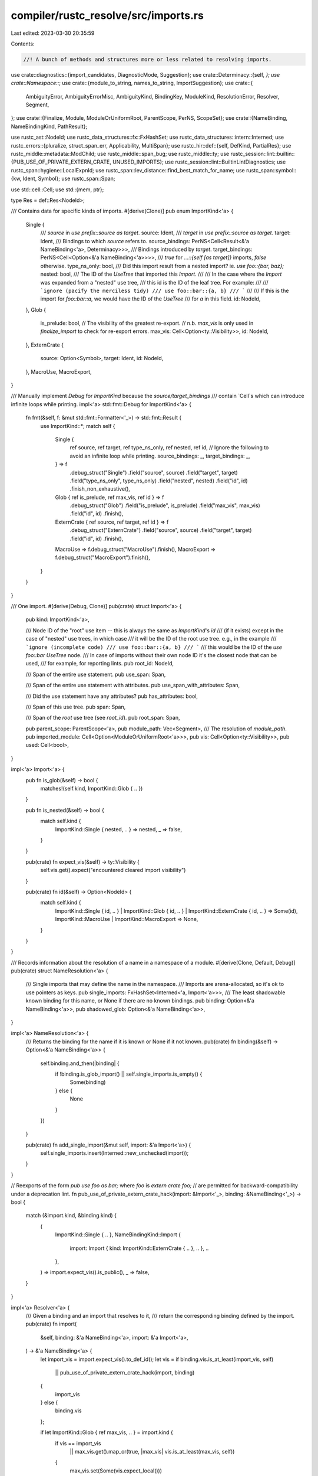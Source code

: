 compiler/rustc_resolve/src/imports.rs
=====================================

Last edited: 2023-03-30 20:35:59

Contents:

.. code-block:: rs

    //! A bunch of methods and structures more or less related to resolving imports.

use crate::diagnostics::{import_candidates, DiagnosticMode, Suggestion};
use crate::Determinacy::{self, *};
use crate::Namespace::*;
use crate::{module_to_string, names_to_string, ImportSuggestion};
use crate::{
    AmbiguityError, AmbiguityErrorMisc, AmbiguityKind, BindingKey, ModuleKind, ResolutionError,
    Resolver, Segment,
};
use crate::{Finalize, Module, ModuleOrUniformRoot, ParentScope, PerNS, ScopeSet};
use crate::{NameBinding, NameBindingKind, PathResult};

use rustc_ast::NodeId;
use rustc_data_structures::fx::FxHashSet;
use rustc_data_structures::intern::Interned;
use rustc_errors::{pluralize, struct_span_err, Applicability, MultiSpan};
use rustc_hir::def::{self, DefKind, PartialRes};
use rustc_middle::metadata::ModChild;
use rustc_middle::span_bug;
use rustc_middle::ty;
use rustc_session::lint::builtin::{PUB_USE_OF_PRIVATE_EXTERN_CRATE, UNUSED_IMPORTS};
use rustc_session::lint::BuiltinLintDiagnostics;
use rustc_span::hygiene::LocalExpnId;
use rustc_span::lev_distance::find_best_match_for_name;
use rustc_span::symbol::{kw, Ident, Symbol};
use rustc_span::Span;

use std::cell::Cell;
use std::{mem, ptr};

type Res = def::Res<NodeId>;

/// Contains data for specific kinds of imports.
#[derive(Clone)]
pub enum ImportKind<'a> {
    Single {
        /// `source` in `use prefix::source as target`.
        source: Ident,
        /// `target` in `use prefix::source as target`.
        target: Ident,
        /// Bindings to which `source` refers to.
        source_bindings: PerNS<Cell<Result<&'a NameBinding<'a>, Determinacy>>>,
        /// Bindings introduced by `target`.
        target_bindings: PerNS<Cell<Option<&'a NameBinding<'a>>>>,
        /// `true` for `...::{self [as target]}` imports, `false` otherwise.
        type_ns_only: bool,
        /// Did this import result from a nested import? ie. `use foo::{bar, baz};`
        nested: bool,
        /// The ID of the `UseTree` that imported this `Import`.
        ///
        /// In the case where the `Import` was expanded from a "nested" use tree,
        /// this id is the ID of the leaf tree. For example:
        ///
        /// ```ignore (pacify the merciless tidy)
        /// use foo::bar::{a, b}
        /// ```
        ///
        /// If this is the import for `foo::bar::a`, we would have the ID of the `UseTree`
        /// for `a` in this field.
        id: NodeId,
    },
    Glob {
        is_prelude: bool,
        // The visibility of the greatest re-export.
        // n.b. `max_vis` is only used in `finalize_import` to check for re-export errors.
        max_vis: Cell<Option<ty::Visibility>>,
        id: NodeId,
    },
    ExternCrate {
        source: Option<Symbol>,
        target: Ident,
        id: NodeId,
    },
    MacroUse,
    MacroExport,
}

/// Manually implement `Debug` for `ImportKind` because the `source/target_bindings`
/// contain `Cell`s which can introduce infinite loops while printing.
impl<'a> std::fmt::Debug for ImportKind<'a> {
    fn fmt(&self, f: &mut std::fmt::Formatter<'_>) -> std::fmt::Result {
        use ImportKind::*;
        match self {
            Single {
                ref source,
                ref target,
                ref type_ns_only,
                ref nested,
                ref id,
                // Ignore the following to avoid an infinite loop while printing.
                source_bindings: _,
                target_bindings: _,
            } => f
                .debug_struct("Single")
                .field("source", source)
                .field("target", target)
                .field("type_ns_only", type_ns_only)
                .field("nested", nested)
                .field("id", id)
                .finish_non_exhaustive(),
            Glob { ref is_prelude, ref max_vis, ref id } => f
                .debug_struct("Glob")
                .field("is_prelude", is_prelude)
                .field("max_vis", max_vis)
                .field("id", id)
                .finish(),
            ExternCrate { ref source, ref target, ref id } => f
                .debug_struct("ExternCrate")
                .field("source", source)
                .field("target", target)
                .field("id", id)
                .finish(),
            MacroUse => f.debug_struct("MacroUse").finish(),
            MacroExport => f.debug_struct("MacroExport").finish(),
        }
    }
}

/// One import.
#[derive(Debug, Clone)]
pub(crate) struct Import<'a> {
    pub kind: ImportKind<'a>,

    /// Node ID of the "root" use item -- this is always the same as `ImportKind`'s `id`
    /// (if it exists) except in the case of "nested" use trees, in which case
    /// it will be the ID of the root use tree. e.g., in the example
    /// ```ignore (incomplete code)
    /// use foo::bar::{a, b}
    /// ```
    /// this would be the ID of the `use foo::bar` `UseTree` node.
    /// In case of imports without their own node ID it's the closest node that can be used,
    /// for example, for reporting lints.
    pub root_id: NodeId,

    /// Span of the entire use statement.
    pub use_span: Span,

    /// Span of the entire use statement with attributes.
    pub use_span_with_attributes: Span,

    /// Did the use statement have any attributes?
    pub has_attributes: bool,

    /// Span of this use tree.
    pub span: Span,

    /// Span of the *root* use tree (see `root_id`).
    pub root_span: Span,

    pub parent_scope: ParentScope<'a>,
    pub module_path: Vec<Segment>,
    /// The resolution of `module_path`.
    pub imported_module: Cell<Option<ModuleOrUniformRoot<'a>>>,
    pub vis: Cell<Option<ty::Visibility>>,
    pub used: Cell<bool>,
}

impl<'a> Import<'a> {
    pub fn is_glob(&self) -> bool {
        matches!(self.kind, ImportKind::Glob { .. })
    }

    pub fn is_nested(&self) -> bool {
        match self.kind {
            ImportKind::Single { nested, .. } => nested,
            _ => false,
        }
    }

    pub(crate) fn expect_vis(&self) -> ty::Visibility {
        self.vis.get().expect("encountered cleared import visibility")
    }

    pub(crate) fn id(&self) -> Option<NodeId> {
        match self.kind {
            ImportKind::Single { id, .. }
            | ImportKind::Glob { id, .. }
            | ImportKind::ExternCrate { id, .. } => Some(id),
            ImportKind::MacroUse | ImportKind::MacroExport => None,
        }
    }
}

/// Records information about the resolution of a name in a namespace of a module.
#[derive(Clone, Default, Debug)]
pub(crate) struct NameResolution<'a> {
    /// Single imports that may define the name in the namespace.
    /// Imports are arena-allocated, so it's ok to use pointers as keys.
    pub single_imports: FxHashSet<Interned<'a, Import<'a>>>,
    /// The least shadowable known binding for this name, or None if there are no known bindings.
    pub binding: Option<&'a NameBinding<'a>>,
    pub shadowed_glob: Option<&'a NameBinding<'a>>,
}

impl<'a> NameResolution<'a> {
    /// Returns the binding for the name if it is known or None if it not known.
    pub(crate) fn binding(&self) -> Option<&'a NameBinding<'a>> {
        self.binding.and_then(|binding| {
            if !binding.is_glob_import() || self.single_imports.is_empty() {
                Some(binding)
            } else {
                None
            }
        })
    }

    pub(crate) fn add_single_import(&mut self, import: &'a Import<'a>) {
        self.single_imports.insert(Interned::new_unchecked(import));
    }
}

// Reexports of the form `pub use foo as bar;` where `foo` is `extern crate foo;`
// are permitted for backward-compatibility under a deprecation lint.
fn pub_use_of_private_extern_crate_hack(import: &Import<'_>, binding: &NameBinding<'_>) -> bool {
    match (&import.kind, &binding.kind) {
        (
            ImportKind::Single { .. },
            NameBindingKind::Import {
                import: Import { kind: ImportKind::ExternCrate { .. }, .. },
                ..
            },
        ) => import.expect_vis().is_public(),
        _ => false,
    }
}

impl<'a> Resolver<'a> {
    /// Given a binding and an import that resolves to it,
    /// return the corresponding binding defined by the import.
    pub(crate) fn import(
        &self,
        binding: &'a NameBinding<'a>,
        import: &'a Import<'a>,
    ) -> &'a NameBinding<'a> {
        let import_vis = import.expect_vis().to_def_id();
        let vis = if binding.vis.is_at_least(import_vis, self)
            || pub_use_of_private_extern_crate_hack(import, binding)
        {
            import_vis
        } else {
            binding.vis
        };

        if let ImportKind::Glob { ref max_vis, .. } = import.kind {
            if vis == import_vis
                || max_vis.get().map_or(true, |max_vis| vis.is_at_least(max_vis, self))
            {
                max_vis.set(Some(vis.expect_local()))
            }
        }

        self.arenas.alloc_name_binding(NameBinding {
            kind: NameBindingKind::Import { binding, import, used: Cell::new(false) },
            ambiguity: None,
            span: import.span,
            vis,
            expansion: import.parent_scope.expansion,
        })
    }

    /// Define the name or return the existing binding if there is a collision.
    pub(crate) fn try_define(
        &mut self,
        module: Module<'a>,
        key: BindingKey,
        binding: &'a NameBinding<'a>,
    ) -> Result<(), &'a NameBinding<'a>> {
        let res = binding.res();
        self.check_reserved_macro_name(key.ident, res);
        self.set_binding_parent_module(binding, module);
        self.update_resolution(module, key, |this, resolution| {
            if let Some(old_binding) = resolution.binding {
                if res == Res::Err && old_binding.res() != Res::Err {
                    // Do not override real bindings with `Res::Err`s from error recovery.
                    return Ok(());
                }
                match (old_binding.is_glob_import(), binding.is_glob_import()) {
                    (true, true) => {
                        if res != old_binding.res() {
                            resolution.binding = Some(this.ambiguity(
                                AmbiguityKind::GlobVsGlob,
                                old_binding,
                                binding,
                            ));
                        } else if !old_binding.vis.is_at_least(binding.vis, &*this) {
                            // We are glob-importing the same item but with greater visibility.
                            resolution.binding = Some(binding);
                        }
                    }
                    (old_glob @ true, false) | (old_glob @ false, true) => {
                        let (glob_binding, nonglob_binding) =
                            if old_glob { (old_binding, binding) } else { (binding, old_binding) };
                        if glob_binding.res() != nonglob_binding.res()
                            && key.ns == MacroNS
                            && nonglob_binding.expansion != LocalExpnId::ROOT
                        {
                            resolution.binding = Some(this.ambiguity(
                                AmbiguityKind::GlobVsExpanded,
                                nonglob_binding,
                                glob_binding,
                            ));
                        } else {
                            resolution.binding = Some(nonglob_binding);
                        }
                        resolution.shadowed_glob = Some(glob_binding);
                    }
                    (false, false) => {
                        return Err(old_binding);
                    }
                }
            } else {
                resolution.binding = Some(binding);
            }

            Ok(())
        })
    }

    fn ambiguity(
        &self,
        kind: AmbiguityKind,
        primary_binding: &'a NameBinding<'a>,
        secondary_binding: &'a NameBinding<'a>,
    ) -> &'a NameBinding<'a> {
        self.arenas.alloc_name_binding(NameBinding {
            ambiguity: Some((secondary_binding, kind)),
            ..primary_binding.clone()
        })
    }

    // Use `f` to mutate the resolution of the name in the module.
    // If the resolution becomes a success, define it in the module's glob importers.
    fn update_resolution<T, F>(&mut self, module: Module<'a>, key: BindingKey, f: F) -> T
    where
        F: FnOnce(&mut Resolver<'a>, &mut NameResolution<'a>) -> T,
    {
        // Ensure that `resolution` isn't borrowed when defining in the module's glob importers,
        // during which the resolution might end up getting re-defined via a glob cycle.
        let (binding, t) = {
            let resolution = &mut *self.resolution(module, key).borrow_mut();
            let old_binding = resolution.binding();

            let t = f(self, resolution);

            match resolution.binding() {
                _ if old_binding.is_some() => return t,
                None => return t,
                Some(binding) => match old_binding {
                    Some(old_binding) if ptr::eq(old_binding, binding) => return t,
                    _ => (binding, t),
                },
            }
        };

        // Define `binding` in `module`s glob importers.
        for import in module.glob_importers.borrow_mut().iter() {
            let mut ident = key.ident;
            let scope = match ident.span.reverse_glob_adjust(module.expansion, import.span) {
                Some(Some(def)) => self.expn_def_scope(def),
                Some(None) => import.parent_scope.module,
                None => continue,
            };
            if self.is_accessible_from(binding.vis, scope) {
                let imported_binding = self.import(binding, import);
                let key = BindingKey { ident, ..key };
                let _ = self.try_define(import.parent_scope.module, key, imported_binding);
            }
        }

        t
    }

    // Define a dummy resolution containing a `Res::Err` as a placeholder for a failed resolution,
    // also mark such failed imports as used to avoid duplicate diagnostics.
    fn import_dummy_binding(&mut self, import: &'a Import<'a>) {
        if let ImportKind::Single { target, ref target_bindings, .. } = import.kind {
            if target_bindings.iter().any(|binding| binding.get().is_some()) {
                return; // Has resolution, do not create the dummy binding
            }
            let dummy_binding = self.dummy_binding;
            let dummy_binding = self.import(dummy_binding, import);
            self.per_ns(|this, ns| {
                let key = this.new_key(target, ns);
                let _ = this.try_define(import.parent_scope.module, key, dummy_binding);
            });
            self.record_use(target, dummy_binding, false);
        } else if import.imported_module.get().is_none() {
            import.used.set(true);
            if let Some(id) = import.id() {
                self.used_imports.insert(id);
            }
        }
    }
}

/// An error that may be transformed into a diagnostic later. Used to combine multiple unresolved
/// import errors within the same use tree into a single diagnostic.
#[derive(Debug, Clone)]
struct UnresolvedImportError {
    span: Span,
    label: Option<String>,
    note: Option<String>,
    suggestion: Option<Suggestion>,
    candidates: Option<Vec<ImportSuggestion>>,
}

pub struct ImportResolver<'a, 'b> {
    pub r: &'a mut Resolver<'b>,
}

impl<'a, 'b> ImportResolver<'a, 'b> {
    // Import resolution
    //
    // This is a fixed-point algorithm. We resolve imports until our efforts
    // are stymied by an unresolved import; then we bail out of the current
    // module and continue. We terminate successfully once no more imports
    // remain or unsuccessfully when no forward progress in resolving imports
    // is made.

    /// Resolves all imports for the crate. This method performs the fixed-
    /// point iteration.
    pub fn resolve_imports(&mut self) {
        let mut prev_num_indeterminates = self.r.indeterminate_imports.len() + 1;
        while self.r.indeterminate_imports.len() < prev_num_indeterminates {
            prev_num_indeterminates = self.r.indeterminate_imports.len();
            for import in mem::take(&mut self.r.indeterminate_imports) {
                match self.resolve_import(&import) {
                    true => self.r.determined_imports.push(import),
                    false => self.r.indeterminate_imports.push(import),
                }
            }
        }
    }

    pub fn finalize_imports(&mut self) {
        for module in self.r.arenas.local_modules().iter() {
            self.finalize_resolutions_in(module);
        }

        let mut seen_spans = FxHashSet::default();
        let mut errors = vec![];
        let mut prev_root_id: NodeId = NodeId::from_u32(0);
        let determined_imports = mem::take(&mut self.r.determined_imports);
        let indeterminate_imports = mem::take(&mut self.r.indeterminate_imports);

        for (is_indeterminate, import) in determined_imports
            .into_iter()
            .map(|i| (false, i))
            .chain(indeterminate_imports.into_iter().map(|i| (true, i)))
        {
            let unresolved_import_error = self.finalize_import(import);

            // If this import is unresolved then create a dummy import
            // resolution for it so that later resolve stages won't complain.
            self.r.import_dummy_binding(import);

            if let Some(err) = unresolved_import_error {
                if let ImportKind::Single { source, ref source_bindings, .. } = import.kind {
                    if source.name == kw::SelfLower {
                        // Silence `unresolved import` error if E0429 is already emitted
                        if let Err(Determined) = source_bindings.value_ns.get() {
                            continue;
                        }
                    }
                }

                if prev_root_id.as_u32() != 0
                    && prev_root_id.as_u32() != import.root_id.as_u32()
                    && !errors.is_empty()
                {
                    // In the case of a new import line, throw a diagnostic message
                    // for the previous line.
                    self.throw_unresolved_import_error(errors);
                    errors = vec![];
                }
                if seen_spans.insert(err.span) {
                    errors.push((import, err));
                    prev_root_id = import.root_id;
                }
            } else if is_indeterminate {
                let path = import_path_to_string(
                    &import.module_path.iter().map(|seg| seg.ident).collect::<Vec<_>>(),
                    &import.kind,
                    import.span,
                );
                let err = UnresolvedImportError {
                    span: import.span,
                    label: None,
                    note: None,
                    suggestion: None,
                    candidates: None,
                };
                // FIXME: there should be a better way of doing this than
                // formatting this as a string then checking for `::`
                if path.contains("::") {
                    errors.push((import, err))
                }
            }
        }

        if !errors.is_empty() {
            self.throw_unresolved_import_error(errors);
        }
    }

    fn throw_unresolved_import_error(&self, errors: Vec<(&Import<'_>, UnresolvedImportError)>) {
        if errors.is_empty() {
            return;
        }

        /// Upper limit on the number of `span_label` messages.
        const MAX_LABEL_COUNT: usize = 10;

        let span = MultiSpan::from_spans(errors.iter().map(|(_, err)| err.span).collect());
        let paths = errors
            .iter()
            .map(|(import, err)| {
                let path = import_path_to_string(
                    &import.module_path.iter().map(|seg| seg.ident).collect::<Vec<_>>(),
                    &import.kind,
                    err.span,
                );
                format!("`{path}`")
            })
            .collect::<Vec<_>>();
        let msg = format!("unresolved import{} {}", pluralize!(paths.len()), paths.join(", "),);

        let mut diag = struct_span_err!(self.r.session, span, E0432, "{}", &msg);

        if let Some((_, UnresolvedImportError { note: Some(note), .. })) = errors.iter().last() {
            diag.note(note);
        }

        for (import, err) in errors.into_iter().take(MAX_LABEL_COUNT) {
            if let Some(label) = err.label {
                diag.span_label(err.span, label);
            }

            if let Some((suggestions, msg, applicability)) = err.suggestion {
                if suggestions.is_empty() {
                    diag.help(&msg);
                    continue;
                }
                diag.multipart_suggestion(&msg, suggestions, applicability);
            }

            if let Some(candidates) = &err.candidates {
                match &import.kind {
                    ImportKind::Single { nested: false, source, target, .. } => import_candidates(
                        self.r.session,
                        &self.r.untracked.source_span,
                        &mut diag,
                        Some(err.span),
                        &candidates,
                        DiagnosticMode::Import,
                        (source != target)
                            .then(|| format!(" as {target}"))
                            .as_deref()
                            .unwrap_or(""),
                    ),
                    ImportKind::Single { nested: true, source, target, .. } => {
                        import_candidates(
                            self.r.session,
                            &self.r.untracked.source_span,
                            &mut diag,
                            None,
                            &candidates,
                            DiagnosticMode::Normal,
                            (source != target)
                                .then(|| format!(" as {target}"))
                                .as_deref()
                                .unwrap_or(""),
                        );
                    }
                    _ => {}
                }
            }
        }

        diag.emit();
    }

    /// Attempts to resolve the given import, returning true if its resolution is determined.
    /// If successful, the resolved bindings are written into the module.
    fn resolve_import(&mut self, import: &'b Import<'b>) -> bool {
        debug!(
            "(resolving import for module) resolving import `{}::...` in `{}`",
            Segment::names_to_string(&import.module_path),
            module_to_string(import.parent_scope.module).unwrap_or_else(|| "???".to_string()),
        );

        let module = if let Some(module) = import.imported_module.get() {
            module
        } else {
            // For better failure detection, pretend that the import will
            // not define any names while resolving its module path.
            let orig_vis = import.vis.take();
            let path_res =
                self.r.maybe_resolve_path(&import.module_path, None, &import.parent_scope);
            import.vis.set(orig_vis);

            match path_res {
                PathResult::Module(module) => module,
                PathResult::Indeterminate => return false,
                PathResult::NonModule(..) | PathResult::Failed { .. } => return true,
            }
        };

        import.imported_module.set(Some(module));
        let (source, target, source_bindings, target_bindings, type_ns_only) = match import.kind {
            ImportKind::Single {
                source,
                target,
                ref source_bindings,
                ref target_bindings,
                type_ns_only,
                ..
            } => (source, target, source_bindings, target_bindings, type_ns_only),
            ImportKind::Glob { .. } => {
                self.resolve_glob_import(import);
                return true;
            }
            _ => unreachable!(),
        };

        let mut indeterminate = false;
        self.r.per_ns(|this, ns| {
            if !type_ns_only || ns == TypeNS {
                if let Err(Undetermined) = source_bindings[ns].get() {
                    // For better failure detection, pretend that the import will
                    // not define any names while resolving its module path.
                    let orig_vis = import.vis.take();
                    let binding = this.resolve_ident_in_module(
                        module,
                        source,
                        ns,
                        &import.parent_scope,
                        None,
                        None,
                    );
                    import.vis.set(orig_vis);
                    source_bindings[ns].set(binding);
                } else {
                    return;
                };

                let parent = import.parent_scope.module;
                match source_bindings[ns].get() {
                    Err(Undetermined) => indeterminate = true,
                    // Don't update the resolution, because it was never added.
                    Err(Determined) if target.name == kw::Underscore => {}
                    Ok(binding) if binding.is_importable() => {
                        let imported_binding = this.import(binding, import);
                        target_bindings[ns].set(Some(imported_binding));
                        this.define(parent, target, ns, imported_binding);
                    }
                    source_binding @ (Ok(..) | Err(Determined)) => {
                        if source_binding.is_ok() {
                            let msg = format!("`{}` is not directly importable", target);
                            struct_span_err!(this.session, import.span, E0253, "{}", &msg)
                                .span_label(import.span, "cannot be imported directly")
                                .emit();
                        }
                        let key = this.new_key(target, ns);
                        this.update_resolution(parent, key, |_, resolution| {
                            resolution.single_imports.remove(&Interned::new_unchecked(import));
                        });
                    }
                }
            }
        });

        !indeterminate
    }

    /// Performs final import resolution, consistency checks and error reporting.
    ///
    /// Optionally returns an unresolved import error. This error is buffered and used to
    /// consolidate multiple unresolved import errors into a single diagnostic.
    fn finalize_import(&mut self, import: &'b Import<'b>) -> Option<UnresolvedImportError> {
        let orig_vis = import.vis.take();
        let ignore_binding = match &import.kind {
            ImportKind::Single { target_bindings, .. } => target_bindings[TypeNS].get(),
            _ => None,
        };
        let prev_ambiguity_errors_len = self.r.ambiguity_errors.len();
        let finalize = Finalize::with_root_span(import.root_id, import.span, import.root_span);
        let path_res = self.r.resolve_path(
            &import.module_path,
            None,
            &import.parent_scope,
            Some(finalize),
            ignore_binding,
        );

        let no_ambiguity = self.r.ambiguity_errors.len() == prev_ambiguity_errors_len;
        import.vis.set(orig_vis);
        let module = match path_res {
            PathResult::Module(module) => {
                // Consistency checks, analogous to `finalize_macro_resolutions`.
                if let Some(initial_module) = import.imported_module.get() {
                    if !ModuleOrUniformRoot::same_def(module, initial_module) && no_ambiguity {
                        span_bug!(import.span, "inconsistent resolution for an import");
                    }
                } else if self.r.privacy_errors.is_empty() {
                    let msg = "cannot determine resolution for the import";
                    let msg_note = "import resolution is stuck, try simplifying other imports";
                    self.r.session.struct_span_err(import.span, msg).note(msg_note).emit();
                }

                module
            }
            PathResult::Failed { is_error_from_last_segment: false, span, label, suggestion } => {
                if no_ambiguity {
                    assert!(import.imported_module.get().is_none());
                    self.r
                        .report_error(span, ResolutionError::FailedToResolve { label, suggestion });
                }
                return None;
            }
            PathResult::Failed { is_error_from_last_segment: true, span, label, suggestion } => {
                if no_ambiguity {
                    assert!(import.imported_module.get().is_none());
                    let err = match self.make_path_suggestion(
                        span,
                        import.module_path.clone(),
                        &import.parent_scope,
                    ) {
                        Some((suggestion, note)) => UnresolvedImportError {
                            span,
                            label: None,
                            note,
                            suggestion: Some((
                                vec![(span, Segment::names_to_string(&suggestion))],
                                String::from("a similar path exists"),
                                Applicability::MaybeIncorrect,
                            )),
                            candidates: None,
                        },
                        None => UnresolvedImportError {
                            span,
                            label: Some(label),
                            note: None,
                            suggestion,
                            candidates: None,
                        },
                    };
                    return Some(err);
                }
                return None;
            }
            PathResult::NonModule(_) => {
                if no_ambiguity {
                    assert!(import.imported_module.get().is_none());
                }
                // The error was already reported earlier.
                return None;
            }
            PathResult::Indeterminate => unreachable!(),
        };

        let (ident, target, source_bindings, target_bindings, type_ns_only, import_id) =
            match import.kind {
                ImportKind::Single {
                    source,
                    target,
                    ref source_bindings,
                    ref target_bindings,
                    type_ns_only,
                    id,
                    ..
                } => (source, target, source_bindings, target_bindings, type_ns_only, id),
                ImportKind::Glob { is_prelude, ref max_vis, id } => {
                    if import.module_path.len() <= 1 {
                        // HACK(eddyb) `lint_if_path_starts_with_module` needs at least
                        // 2 segments, so the `resolve_path` above won't trigger it.
                        let mut full_path = import.module_path.clone();
                        full_path.push(Segment::from_ident(Ident::empty()));
                        self.r.lint_if_path_starts_with_module(Some(finalize), &full_path, None);
                    }

                    if let ModuleOrUniformRoot::Module(module) = module {
                        if ptr::eq(module, import.parent_scope.module) {
                            // Importing a module into itself is not allowed.
                            return Some(UnresolvedImportError {
                                span: import.span,
                                label: Some(String::from(
                                    "cannot glob-import a module into itself",
                                )),
                                note: None,
                                suggestion: None,
                                candidates: None,
                            });
                        }
                    }
                    if !is_prelude
                    && let Some(max_vis) = max_vis.get()
                    && !max_vis.is_at_least(import.expect_vis(), &*self.r)
                {
                    let msg = "glob import doesn't reexport anything because no candidate is public enough";
                    self.r.lint_buffer.buffer_lint(UNUSED_IMPORTS, id, import.span, msg);
                }
                    return None;
                }
                _ => unreachable!(),
            };

        let mut all_ns_err = true;
        self.r.per_ns(|this, ns| {
            if !type_ns_only || ns == TypeNS {
                let orig_vis = import.vis.take();
                let binding = this.resolve_ident_in_module(
                    module,
                    ident,
                    ns,
                    &import.parent_scope,
                    Some(Finalize { report_private: false, ..finalize }),
                    target_bindings[ns].get(),
                );
                import.vis.set(orig_vis);

                match binding {
                    Ok(binding) => {
                        // Consistency checks, analogous to `finalize_macro_resolutions`.
                        let initial_binding = source_bindings[ns].get().map(|initial_binding| {
                            all_ns_err = false;
                            if let Some(target_binding) = target_bindings[ns].get() {
                                if target.name == kw::Underscore
                                    && initial_binding.is_extern_crate()
                                    && !initial_binding.is_import()
                                {
                                    this.record_use(
                                        ident,
                                        target_binding,
                                        import.module_path.is_empty(),
                                    );
                                }
                            }
                            initial_binding
                        });
                        let res = binding.res();
                        if let Ok(initial_binding) = initial_binding {
                            let initial_res = initial_binding.res();
                            if res != initial_res && this.ambiguity_errors.is_empty() {
                                this.ambiguity_errors.push(AmbiguityError {
                                    kind: AmbiguityKind::Import,
                                    ident,
                                    b1: initial_binding,
                                    b2: binding,
                                    misc1: AmbiguityErrorMisc::None,
                                    misc2: AmbiguityErrorMisc::None,
                                });
                            }
                        } else if res != Res::Err
                            && this.ambiguity_errors.is_empty()
                            && this.privacy_errors.is_empty()
                        {
                            let msg = "cannot determine resolution for the import";
                            let msg_note =
                                "import resolution is stuck, try simplifying other imports";
                            this.session.struct_span_err(import.span, msg).note(msg_note).emit();
                        }
                    }
                    Err(..) => {
                        // FIXME: This assert may fire if public glob is later shadowed by a private
                        // single import (see test `issue-55884-2.rs`). In theory single imports should
                        // always block globs, even if they are not yet resolved, so that this kind of
                        // self-inconsistent resolution never happens.
                        // Re-enable the assert when the issue is fixed.
                        // assert!(result[ns].get().is_err());
                    }
                }
            }
        });

        if all_ns_err {
            let mut all_ns_failed = true;
            self.r.per_ns(|this, ns| {
                if !type_ns_only || ns == TypeNS {
                    let binding = this.resolve_ident_in_module(
                        module,
                        ident,
                        ns,
                        &import.parent_scope,
                        Some(finalize),
                        None,
                    );
                    if binding.is_ok() {
                        all_ns_failed = false;
                    }
                }
            });

            return if all_ns_failed {
                let resolutions = match module {
                    ModuleOrUniformRoot::Module(module) => {
                        Some(self.r.resolutions(module).borrow())
                    }
                    _ => None,
                };
                let resolutions = resolutions.as_ref().into_iter().flat_map(|r| r.iter());
                let names = resolutions
                    .filter_map(|(BindingKey { ident: i, .. }, resolution)| {
                        if i.name == ident.name {
                            return None;
                        } // Never suggest the same name
                        match *resolution.borrow() {
                            NameResolution { binding: Some(name_binding), .. } => {
                                match name_binding.kind {
                                    NameBindingKind::Import { binding, .. } => {
                                        match binding.kind {
                                            // Never suggest the name that has binding error
                                            // i.e., the name that cannot be previously resolved
                                            NameBindingKind::Res(Res::Err) => None,
                                            _ => Some(i.name),
                                        }
                                    }
                                    _ => Some(i.name),
                                }
                            }
                            NameResolution { ref single_imports, .. }
                                if single_imports.is_empty() =>
                            {
                                None
                            }
                            _ => Some(i.name),
                        }
                    })
                    .collect::<Vec<Symbol>>();

                let lev_suggestion =
                    find_best_match_for_name(&names, ident.name, None).map(|suggestion| {
                        (
                            vec![(ident.span, suggestion.to_string())],
                            String::from("a similar name exists in the module"),
                            Applicability::MaybeIncorrect,
                        )
                    });

                let (suggestion, note) =
                    match self.check_for_module_export_macro(import, module, ident) {
                        Some((suggestion, note)) => (suggestion.or(lev_suggestion), note),
                        _ => (lev_suggestion, None),
                    };

                let label = match module {
                    ModuleOrUniformRoot::Module(module) => {
                        let module_str = module_to_string(module);
                        if let Some(module_str) = module_str {
                            format!("no `{}` in `{}`", ident, module_str)
                        } else {
                            format!("no `{}` in the root", ident)
                        }
                    }
                    _ => {
                        if !ident.is_path_segment_keyword() {
                            format!("no external crate `{}`", ident)
                        } else {
                            // HACK(eddyb) this shows up for `self` & `super`, which
                            // should work instead - for now keep the same error message.
                            format!("no `{}` in the root", ident)
                        }
                    }
                };

                let parent_suggestion =
                    self.r.lookup_import_candidates(ident, TypeNS, &import.parent_scope, |_| true);

                Some(UnresolvedImportError {
                    span: import.span,
                    label: Some(label),
                    note,
                    suggestion,
                    candidates: if !parent_suggestion.is_empty() {
                        Some(parent_suggestion)
                    } else {
                        None
                    },
                })
            } else {
                // `resolve_ident_in_module` reported a privacy error.
                None
            };
        }

        let mut reexport_error = None;
        let mut any_successful_reexport = false;
        let mut crate_private_reexport = false;
        self.r.per_ns(|this, ns| {
            if let Ok(binding) = source_bindings[ns].get() {
                if !binding.vis.is_at_least(import.expect_vis(), &*this) {
                    reexport_error = Some((ns, binding));
                    if let ty::Visibility::Restricted(binding_def_id) = binding.vis {
                        if binding_def_id.is_top_level_module() {
                            crate_private_reexport = true;
                        }
                    }
                } else {
                    any_successful_reexport = true;
                }
            }
        });

        // All namespaces must be re-exported with extra visibility for an error to occur.
        if !any_successful_reexport {
            let (ns, binding) = reexport_error.unwrap();
            if pub_use_of_private_extern_crate_hack(import, binding) {
                let msg = format!(
                    "extern crate `{}` is private, and cannot be \
                                   re-exported (error E0365), consider declaring with \
                                   `pub`",
                    ident
                );
                self.r.lint_buffer.buffer_lint(
                    PUB_USE_OF_PRIVATE_EXTERN_CRATE,
                    import_id,
                    import.span,
                    &msg,
                );
            } else {
                let error_msg = if crate_private_reexport {
                    format!(
                        "`{}` is only public within the crate, and cannot be re-exported outside",
                        ident
                    )
                } else {
                    format!("`{}` is private, and cannot be re-exported", ident)
                };

                if ns == TypeNS {
                    let label_msg = if crate_private_reexport {
                        format!("re-export of crate public `{}`", ident)
                    } else {
                        format!("re-export of private `{}`", ident)
                    };

                    struct_span_err!(self.r.session, import.span, E0365, "{}", error_msg)
                        .span_label(import.span, label_msg)
                        .note(&format!("consider declaring type or module `{}` with `pub`", ident))
                        .emit();
                } else {
                    let mut err =
                        struct_span_err!(self.r.session, import.span, E0364, "{error_msg}");
                    match binding.kind {
                        NameBindingKind::Res(Res::Def(DefKind::Macro(_), def_id))
                            // exclude decl_macro
                            if self.r.get_macro_by_def_id(def_id).macro_rules =>
                        {
                            err.span_help(
                                binding.span,
                                "consider adding a `#[macro_export]` to the macro in the imported module",
                            );
                        }
                        _ => {
                            err.span_note(
                                import.span,
                                &format!(
                                    "consider marking `{ident}` as `pub` in the imported module"
                                ),
                            );
                        }
                    }
                    err.emit();
                }
            }
        }

        if import.module_path.len() <= 1 {
            // HACK(eddyb) `lint_if_path_starts_with_module` needs at least
            // 2 segments, so the `resolve_path` above won't trigger it.
            let mut full_path = import.module_path.clone();
            full_path.push(Segment::from_ident(ident));
            self.r.per_ns(|this, ns| {
                if let Ok(binding) = source_bindings[ns].get() {
                    this.lint_if_path_starts_with_module(Some(finalize), &full_path, Some(binding));
                }
            });
        }

        // Record what this import resolves to for later uses in documentation,
        // this may resolve to either a value or a type, but for documentation
        // purposes it's good enough to just favor one over the other.
        self.r.per_ns(|this, ns| {
            if let Ok(binding) = source_bindings[ns].get() {
                this.import_res_map.entry(import_id).or_default()[ns] = Some(binding.res());
            }
        });

        self.check_for_redundant_imports(ident, import, source_bindings, target_bindings, target);

        debug!("(resolving single import) successfully resolved import");
        None
    }

    fn check_for_redundant_imports(
        &mut self,
        ident: Ident,
        import: &'b Import<'b>,
        source_bindings: &PerNS<Cell<Result<&'b NameBinding<'b>, Determinacy>>>,
        target_bindings: &PerNS<Cell<Option<&'b NameBinding<'b>>>>,
        target: Ident,
    ) {
        // This function is only called for single imports.
        let ImportKind::Single { id, .. } = import.kind else { unreachable!() };

        // Skip if the import was produced by a macro.
        if import.parent_scope.expansion != LocalExpnId::ROOT {
            return;
        }

        // Skip if we are inside a named module (in contrast to an anonymous
        // module defined by a block).
        if let ModuleKind::Def(..) = import.parent_scope.module.kind {
            return;
        }

        let mut is_redundant = PerNS { value_ns: None, type_ns: None, macro_ns: None };

        let mut redundant_span = PerNS { value_ns: None, type_ns: None, macro_ns: None };

        self.r.per_ns(|this, ns| {
            if let Ok(binding) = source_bindings[ns].get() {
                if binding.res() == Res::Err {
                    return;
                }

                match this.early_resolve_ident_in_lexical_scope(
                    target,
                    ScopeSet::All(ns, false),
                    &import.parent_scope,
                    None,
                    false,
                    target_bindings[ns].get(),
                ) {
                    Ok(other_binding) => {
                        is_redundant[ns] = Some(
                            binding.res() == other_binding.res() && !other_binding.is_ambiguity(),
                        );
                        redundant_span[ns] = Some((other_binding.span, other_binding.is_import()));
                    }
                    Err(_) => is_redundant[ns] = Some(false),
                }
            }
        });

        if !is_redundant.is_empty() && is_redundant.present_items().all(|is_redundant| is_redundant)
        {
            let mut redundant_spans: Vec<_> = redundant_span.present_items().collect();
            redundant_spans.sort();
            redundant_spans.dedup();
            self.r.lint_buffer.buffer_lint_with_diagnostic(
                UNUSED_IMPORTS,
                id,
                import.span,
                &format!("the item `{}` is imported redundantly", ident),
                BuiltinLintDiagnostics::RedundantImport(redundant_spans, ident),
            );
        }
    }

    fn resolve_glob_import(&mut self, import: &'b Import<'b>) {
        // This function is only called for glob imports.
        let ImportKind::Glob { id, is_prelude, .. } = import.kind else { unreachable!() };

        let ModuleOrUniformRoot::Module(module) = import.imported_module.get().unwrap() else {
            self.r.session.span_err(import.span, "cannot glob-import all possible crates");
            return;
        };

        if module.is_trait() {
            self.r.session.span_err(import.span, "items in traits are not importable");
            return;
        } else if ptr::eq(module, import.parent_scope.module) {
            return;
        } else if is_prelude {
            self.r.prelude = Some(module);
            return;
        }

        // Add to module's glob_importers
        module.glob_importers.borrow_mut().push(import);

        // Ensure that `resolutions` isn't borrowed during `try_define`,
        // since it might get updated via a glob cycle.
        let bindings = self
            .r
            .resolutions(module)
            .borrow()
            .iter()
            .filter_map(|(key, resolution)| {
                resolution.borrow().binding().map(|binding| (*key, binding))
            })
            .collect::<Vec<_>>();
        for (mut key, binding) in bindings {
            let scope = match key.ident.span.reverse_glob_adjust(module.expansion, import.span) {
                Some(Some(def)) => self.r.expn_def_scope(def),
                Some(None) => import.parent_scope.module,
                None => continue,
            };
            if self.r.is_accessible_from(binding.vis, scope) {
                let imported_binding = self.r.import(binding, import);
                let _ = self.r.try_define(import.parent_scope.module, key, imported_binding);
            }
        }

        // Record the destination of this import
        self.r.record_partial_res(id, PartialRes::new(module.res().unwrap()));
    }

    // Miscellaneous post-processing, including recording re-exports,
    // reporting conflicts, and reporting unresolved imports.
    fn finalize_resolutions_in(&mut self, module: Module<'b>) {
        // Since import resolution is finished, globs will not define any more names.
        *module.globs.borrow_mut() = Vec::new();

        if let Some(def_id) = module.opt_def_id() {
            let mut reexports = Vec::new();

            module.for_each_child(self.r, |this, ident, _, binding| {
                if let Some(res) = this.is_reexport(binding) {
                    reexports.push(ModChild {
                        ident,
                        res,
                        vis: binding.vis,
                        span: binding.span,
                        macro_rules: false,
                    });
                }
            });

            if !reexports.is_empty() {
                // Call to `expect_local` should be fine because current
                // code is only called for local modules.
                self.r.reexport_map.insert(def_id.expect_local(), reexports);
            }
        }
    }
}

fn import_path_to_string(names: &[Ident], import_kind: &ImportKind<'_>, span: Span) -> String {
    let pos = names.iter().position(|p| span == p.span && p.name != kw::PathRoot);
    let global = !names.is_empty() && names[0].name == kw::PathRoot;
    if let Some(pos) = pos {
        let names = if global { &names[1..pos + 1] } else { &names[..pos + 1] };
        names_to_string(&names.iter().map(|ident| ident.name).collect::<Vec<_>>())
    } else {
        let names = if global { &names[1..] } else { names };
        if names.is_empty() {
            import_kind_to_string(import_kind)
        } else {
            format!(
                "{}::{}",
                names_to_string(&names.iter().map(|ident| ident.name).collect::<Vec<_>>()),
                import_kind_to_string(import_kind),
            )
        }
    }
}

fn import_kind_to_string(import_kind: &ImportKind<'_>) -> String {
    match import_kind {
        ImportKind::Single { source, .. } => source.to_string(),
        ImportKind::Glob { .. } => "*".to_string(),
        ImportKind::ExternCrate { .. } => "<extern crate>".to_string(),
        ImportKind::MacroUse => "#[macro_use]".to_string(),
        ImportKind::MacroExport => "#[macro_export]".to_string(),
    }
}


